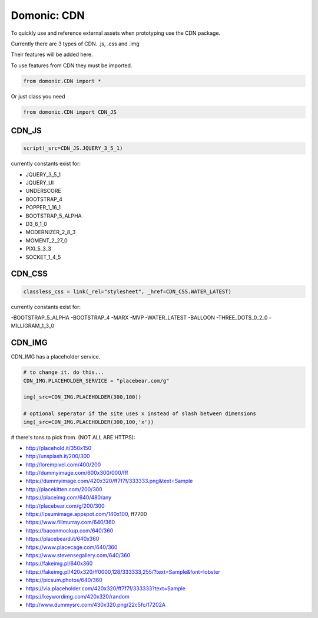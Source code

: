 Domonic: CDN
=============

To quickly use and reference external assets when prototyping use the CDN package.

Currently there are 3 types of CDN. .js, .css and .img

Their features will be added here.

To use features from CDN they must be imported.

.. code-block :: python

	from domonic.CDN import *

Or just class you need

.. code-block :: python

	from domonic.CDN import CDN_JS


CDN_JS
----------------

.. code-block :: python

	script(_src=CDN_JS.JQUERY_3_5_1)

currently constants exist for:

- JQUERY_3_5_1
- JQUERY_UI
- UNDERSCORE
- BOOTSTRAP_4
- POPPER_1_16_1
- BOOTSTRAP_5_ALPHA
- D3_6_1_0
- MODERNIZER_2_8_3
- MOMENT_2_27_0
- PIXI_5_3_3
- SOCKET_1_4_5


CDN_CSS
----------------

.. code-block :: python

	classless_css = link(_rel="stylesheet", _href=CDN_CSS.WATER_LATEST)

currently constants exist for:

-BOOTSTRAP_5_ALPHA
-BOOTSTRAP_4
-MARX
-MVP
-WATER_LATEST
-BALLOON
-THREE_DOTS_0_2_0
-MILLIGRAM_1_3_0


CDN_IMG
----------------

CDN_IMG has a placeholder service.

.. code-block :: python

        # to change it. do this... 
        CDN_IMG.PLACEHOLDER_SERVICE = "placebear.com/g"

        img(_src=CDN_IMG.PLACEHOLDER(300,100))
        
        # optional seperator if the site uses x instead of slash between dimensions
        img(_src=CDN_IMG.PLACEHOLDER(300,100,'x')) 


# there's tons to pick from. (NOT ALL ARE HTTPS):

- http://placehold.it/350x150

- http://unsplash.it/200/300

- http://lorempixel.com/400/200

- http://dummyimage.com/600x300/000/fff

- https://dummyimage.com/420x320/ff7f7f/333333.png&text=Sample

- http://placekitten.com/200/300

- https://placeimg.com/640/480/any

- http://placebear.com/g/200/300

- https://ipsumimage.appspot.com/140x100, ff7700

- https://www.fillmurray.com/640/360

- https://baconmockup.com/640/360

- https://placebeard.it/640x360

- https://www.placecage.com/640/360

- https://www.stevensegallery.com/640/360

- https://fakeimg.pl/640x360

- https://fakeimg.pl/420x320/ff0000,128/333333,255/?text=Sample&font=lobster

- https://picsum.photos/640/360

- https://via.placeholder.com/420x320/ff7f7f/333333?text=Sample

- https://keywordimg.com/420x320/random

- http://www.dummysrc.com/430x320.png/22c5fc/17202A
